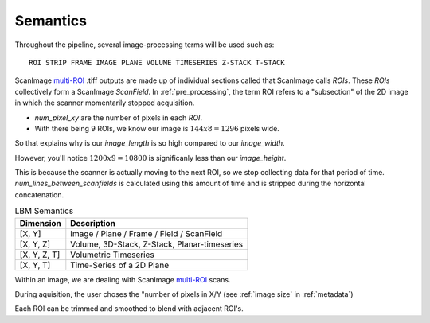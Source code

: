 
Semantics
#########

Throughout the pipeline, several image-processing terms will be used such as::

    ROI STRIP FRAME IMAGE PLANE VOLUME TIMESERIES Z-STACK T-STACK

ScanImage `multi-ROI`_ .tiff outputs are made up of individual sections called that ScanImage calls `ROIs`. These `ROIs` collectively form a
ScanImage `ScanField`. In :ref:`pre_processing`, the term ROI refers to a "subsection" of the 2D image in which the scanner momentarily stopped acquisition.

- `num_pixel_xy` are the number of pixels in each `ROI`.
- With there being 9 ROIs, we know our image is :math:`144x8=1296` pixels wide.

So that explains why is our `image_length` is so high compared to our `image_width`.

However, you'll notice :math:`1200x9=10800` is significanly less than our `image_height`.

This is because the scanner is actually moving to the next ROI, so we stop collecting data for that period of time.
`num_lines_between_scanfields` is calculated using this amount of time and is stripped during the horizontal concatenation.

.. list-table:: LBM Semantics
   :header-rows: 1

   * - Dimension
     - Description
   * - [X, Y]
     - Image / Plane / Frame / Field / ScanField
   * - [X, Y, Z]
     - Volume, 3D-Stack, Z-Stack, Planar-timeseries
   * - [X, Y, Z, T]
     - Volumetric Timeseries
   * - [X, Y, T]
     - Time-Series of a 2D Plane

Within an image, we are dealing with ScanImage `multi-ROI`_ scans.

During aquisition, the user choses the "number of pixels in X/Y (see :ref:`image size` in :ref:`metadata`)

Each ROI can be trimmed and smoothed to blend with adjacent ROI's.

.. _multi-ROI: https://docs.scanimage.org/Premium%2BFeatures/Multiple%2BRegion%2Bof%2BInterest%2B%28MROI%29.html#multiple-region-of-interest-mroi-imaging/
